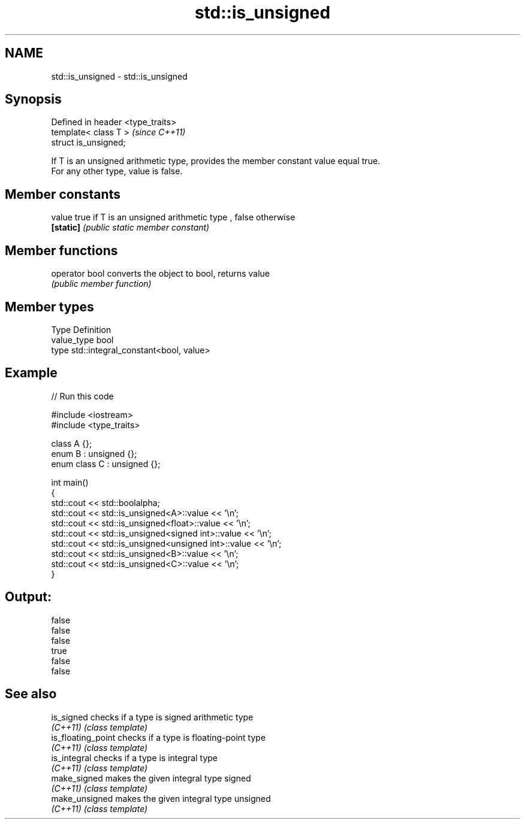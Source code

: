 .TH std::is_unsigned 3 "Nov 25 2015" "2.0 | http://cppreference.com" "C++ Standard Libary"
.SH NAME
std::is_unsigned \- std::is_unsigned

.SH Synopsis
   Defined in header <type_traits>
   template< class T >              \fI(since C++11)\fP
   struct is_unsigned;

   If T is an unsigned arithmetic type, provides the member constant value equal true.
   For any other type, value is false.

.SH Member constants

   value    true if T is an unsigned arithmetic type , false otherwise
   \fB[static]\fP \fI(public static member constant)\fP

.SH Member functions

   operator bool converts the object to bool, returns value
                 \fI(public member function)\fP

.SH Member types

   Type       Definition
   value_type bool
   type       std::integral_constant<bool, value>

.SH Example

   
// Run this code

 #include <iostream>
 #include <type_traits>
  
 class A {};
 enum B : unsigned {};
 enum class C : unsigned {};
  
 int main()
 {
     std::cout << std::boolalpha;
     std::cout << std::is_unsigned<A>::value << '\\n';
     std::cout << std::is_unsigned<float>::value << '\\n';
     std::cout << std::is_unsigned<signed int>::value << '\\n';
     std::cout << std::is_unsigned<unsigned int>::value << '\\n';
     std::cout << std::is_unsigned<B>::value << '\\n';
     std::cout << std::is_unsigned<C>::value << '\\n';
 }

.SH Output:

 false
 false
 false
 true
 false
 false

.SH See also

   is_signed         checks if a type is signed arithmetic type
   \fI(C++11)\fP           \fI(class template)\fP 
   is_floating_point checks if a type is floating-point type
   \fI(C++11)\fP           \fI(class template)\fP 
   is_integral       checks if a type is integral type
   \fI(C++11)\fP           \fI(class template)\fP 
   make_signed       makes the given integral type signed
   \fI(C++11)\fP           \fI(class template)\fP 
   make_unsigned     makes the given integral type unsigned
   \fI(C++11)\fP           \fI(class template)\fP 
